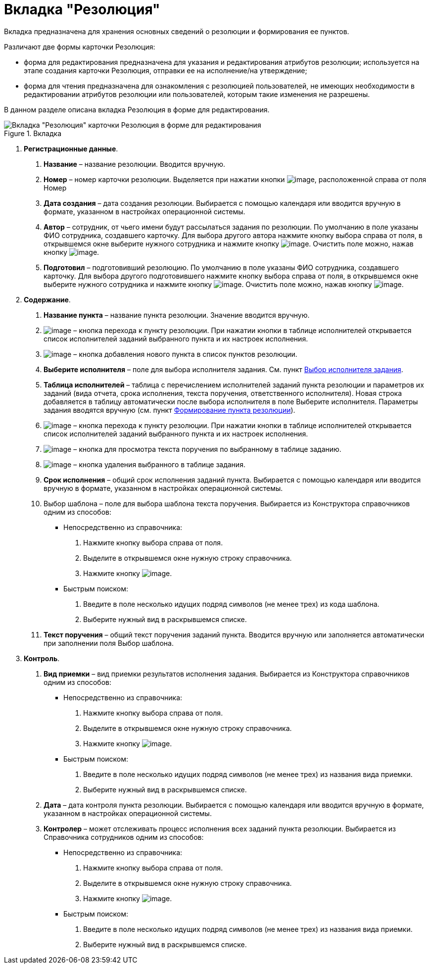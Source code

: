 = Вкладка "Резолюция"

Вкладка предназначена для хранения основных сведений о резолюции и формирования ее пунктов.

Различают две формы карточки Резолюция:

* форма для редактирования предназначена для указания и редактирования атрибутов резолюции; используется на этапе создания карточки Резолюция, отправки ее на исполнение/на утверждение;
* форма для чтения предназначена для ознакомления с резолюцией пользователей, не имеющих необходимости в редактировании атрибутов резолюции или пользователей, которым такие изменения не разрешены.

В данном разделе описана вкладка Резолюция в форме для редактирования.

image::Card_Resol.png[Вкладка "Резолюция" карточки Резолюция в форме для редактирования,title="Вкладка "Резолюция" карточки Резолюция в форме для редактирования"]

[arabic]
. *Регистрационные данные*.
[arabic]
.. *Название* – название резолюции. Вводится вручную.
.. *Номер* – номер карточки резолюции. Выделяется при нажатии кнопки image:buttons/Number.png[image], расположенной справа от поля Номер
.. *Дата создания* – дата создания резолюции. Выбирается с помощью календаря или вводится вручную в формате, указанном в настройках операционной системы.
.. *Автор* – сотрудник, от чьего имени будут рассылаться задания по резолюции. По умолчанию в поле указаны ФИО сотрудника, создавшего карточку. Для выбора другого автора нажмите кнопку выбора справа от поля, в открывшемся окне выберите нужного сотрудника и нажмите кнопку image:buttons/Select.png[image]. Очистить поле можно, нажав кнопку image:buttons/Delet.png[image].
.. *Подготовил* – подготовивший резолюцию. По умолчанию в поле указаны ФИО сотрудника, создавшего карточку. Для выбора другого подготовившего нажмите кнопку выбора справа от поля, в открывшемся окне выберите нужного сотрудника и нажмите кнопку image:buttons/Select.png[image]. Очистить поле можно, нажав кнопку image:buttons/Delet.png[image].
. *Содержание*.
[arabic]
.. *Название пункта* – название пункта резолюции. Значение вводится вручную.
.. image:buttons/Item.png[image] – кнопка перехода к пункту резолюции. При нажатии кнопки в таблице исполнителей открывается список исполнителей заданий выбранного пункта и их настроек исполнения.
.. image:buttons/Plus.png[image] – кнопка добавления нового пункта в список пунктов резолюции.
.. *Выберите исполнителя* – поле для выбора исполнителя задания. См. пункт xref:Task_create_performer.adoc[Выбор исполнителя задания].
.. *Таблица исполнителей* – таблица с перечислением исполнителей заданий пункта резолюции и параметров их заданий (вида отчета, срока исполнения, текста поручения, ответственного исполнителя). Новая строка добавляется в таблицу автоматически после выбора исполнителя в поле Выберите исполнителя. Параметры задания вводятся вручную (см. пункт xref:Add_Executive_Resolution.adoc[Формирование пункта резолюции]).
.. image:buttons/Edit.png[image] – кнопка перехода к пункту резолюции. При нажатии кнопки в таблице исполнителей открывается список исполнителей заданий выбранного пункта и их настроек исполнения.
.. image:buttons/Search.png[image] – кнопка для просмотра текста поручения по выбранному в таблице заданию.
.. image:buttons/Delet_1.png[image] – кнопка удаления выбранного в таблице задания.
.. *Срок исполнения* – общий срок исполнения заданий пункта. Выбирается с помощью календаря или вводится вручную в формате, указанном в настройках операционной системы.
.. Выбор шаблона – поле для выбора шаблона текста поручения. Выбирается из Конструктора справочников одним из способов:
* Непосредственно из справочника:
[arabic]
... Нажмите кнопку выбора справа от поля.
... Выделите в открывшемся окне нужную строку справочника.
... Нажмите кнопку image:buttons/Select.png[image].
* Быстрым поиском:
[arabic]
... Введите в поле несколько идущих подряд символов (не менее трех) из кода шаблона.
... Выберите нужный вид в раскрывшемся списке.
.. *Текст поручения* – общий текст поручения заданий пункта. Вводится вручную или заполняется автоматически при заполнении поля Выбор шаблона.
. *Контроль*.
[arabic]
.. *Вид приемки* – вид приемки результатов исполнения задания. Выбирается из Конструктора справочников одним из способов:
* Непосредственно из справочника:
[arabic]
... Нажмите кнопку выбора справа от поля.
... Выделите в открывшемся окне нужную строку справочника.
... Нажмите кнопку image:buttons/Select.png[image].
* Быстрым поиском:
[arabic]
... Введите в поле несколько идущих подряд символов (не менее трех) из названия вида приемки.
... Выберите нужный вид в раскрывшемся списке.
.. *Дата* – дата контроля пункта резолюции. Выбирается с помощью календаря или вводится вручную в формате, указанном в настройках операционной системы.
.. *Контролер* – может отслеживать процесс исполнения всех заданий пункта резолюции. Выбирается из Справочника сотрудников одним из способов:
* Непосредственно из справочника:
[arabic]
... Нажмите кнопку выбора справа от поля.
... Выделите в открывшемся окне нужную строку справочника.
... Нажмите кнопку image:buttons/Select.png[image].
* Быстрым поиском:
[arabic]
... Введите в поле несколько идущих подряд символов (не менее трех) из названия вида приемки.
... Выберите нужный вид в раскрывшемся списке.
